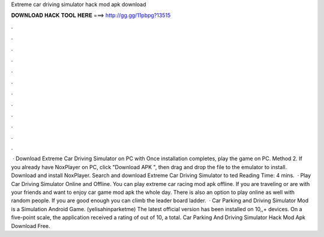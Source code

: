 Extreme car driving simulator hack mod apk download

𝐃𝐎𝐖𝐍𝐋𝐎𝐀𝐃 𝐇𝐀𝐂𝐊 𝐓𝐎𝐎𝐋 𝐇𝐄𝐑𝐄 ===> http://gg.gg/11pbpg?13515

.

.

.

.

.

.

.

.

.

.

.

.

 · Download Extreme Car Driving Simulator on PC with Once installation completes, play the game on PC. Method 2. If you already have NoxPlayer on PC, click "Download APK ", then drag and drop the file to the emulator to install. Download and install NoxPlayer. Search and download Extreme Car Driving Simulator to ted Reading Time: 4 mins.  · Play Car Driving Simulator Online and Offline. You can play extreme car racing mod apk offline. If you are traveling or are with your friends and want to enjoy car game mod apk the whole day. There is also an option to play online as well with random people. If you are good enough you can climb the leader board ladder.  · Car Parking and Driving Simulator Mod is a Simulation Android Game. (yelisahinparketme) The latest official version has been installed on 10,,+ devices. On a five-point scale, the application received a rating of out of 10, a total. Car Parking And Driving Simulator Hack Mod Apk Download Free.